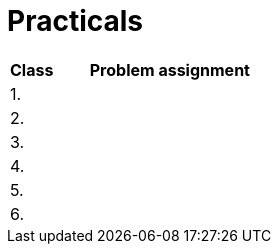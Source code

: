 = Practicals

[cols="1,5" options="header"]
|===
| Class | Problem assignment

| 1.
// | xref:practical1#[]
|

| 2.
// | xref:practical2#[]
|

| 3. 
// | xref:practical3#[]
|

| 4.
// | xref:practical4#[] 
|

| 5.
// | xref:practical5#[]
|

| 6.
// | xref:practical6#[]
|

|===